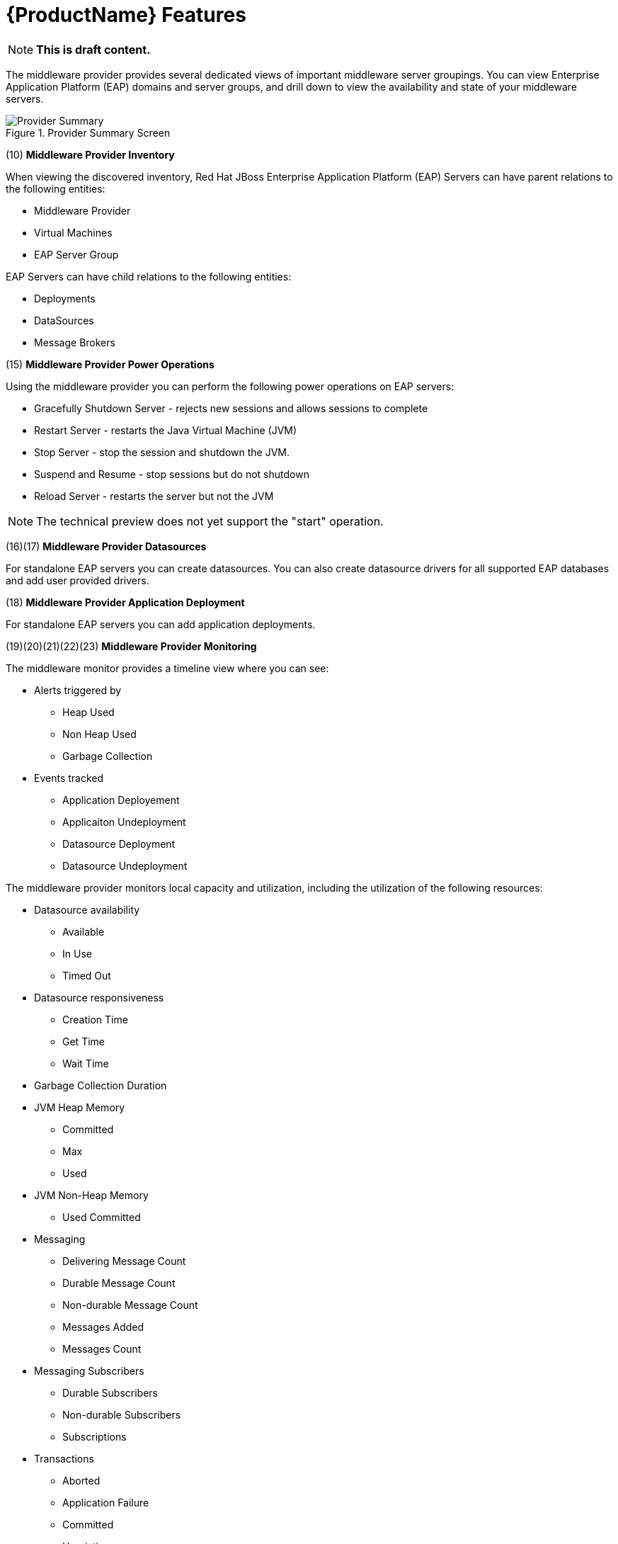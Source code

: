 [[new_features]]
= {ProductName} Features

NOTE: *This is draft content.*

The middleware provider provides several dedicated views of important middleware server groupings.  You can view  Enterprise Application Platform (EAP) domains and server groups, and drill down to view the availability and state of your middleware servers.

image::CloudForms_MWProvider_Summary.png[title="Provider Summary Screen", alt="Provider Summary"]

(10) *Middleware Provider Inventory*

When viewing the discovered inventory, Red Hat JBoss Enterprise Application Platform (EAP) Servers can have parent relations to the following entities:

* Middleware Provider
* Virtual Machines
* EAP Server Group

EAP Servers can have child relations to the following entities:

* Deployments
* DataSources
* Message Brokers

(15) *Middleware Provider Power Operations*

Using the middleware provider you can perform the following power operations on EAP servers:

* Gracefully Shutdown Server - rejects new sessions and allows sessions to complete
* Restart Server - restarts the Java Virtual Machine (JVM)
* Stop Server - stop the session and shutdown the JVM.
* Suspend and Resume - stop sessions but do not shutdown
* Reload Server - restarts the server but not the JVM

NOTE: The technical preview does not yet support the "start" operation. 

(16)(17) *Middleware Provider Datasources*

For standalone EAP servers you can create datasources.  You can also create datasource drivers for all supported EAP databases and add user provided drivers.

(18) *Middleware Provider Application Deployment*

For standalone EAP servers you can add application deployments.

(19)(20)(21)(22)(23) *Middleware Provider Monitoring*

The middleware monitor provides a timeline view where you can see:

* Alerts triggered by
** Heap Used
** Non Heap Used
** Garbage Collection
* Events tracked
** Application Deployement
** Applicaiton Undeployment
** Datasource Deployment
** Datasource Undeployment

The middleware provider monitors local capacity and utilization, including the utilization of the following resources:

* Datasource availability
** Available
** In Use
** Timed Out
* Datasource responsiveness
** Creation Time
** Get Time
** Wait Time
* Garbage Collection Duration 
* JVM Heap Memory
** Committed
** Max
** Used
* JVM Non-Heap Memory
** Used Committed
* Messaging
** Delivering Message Count
** Durable Message Count
** Non-durable Message Count
** Messages Added
** Messages Count
* Messaging Subscribers
** Durable Subscribers
** Non-durable Subscribers
** Subscriptions
* Transactions
** Aborted
** Application Failure
** Committed
** Heuristic
** Resource Failure
** Timed-Out
* Web Sessions
** Active
** Expired
** Rejected

(24)*Middleware Provider Reports*

The middleware provider comes with the following pre-configured reports:

* JVM Heap and Non-heap consumption
* JVM Garbage Collection
* EAP JTA Transactions


(25) *Middleware Provider Topology*

The middleware provider includes an interactive user interface that allows you to view the network topology of managed entitites, including the following:

* Datasources
* Deployments
* EAP Domains
* Messaging (Queues/Topics)
* EAP Servers
* EAP Server groups
* Virtual Machines

image::CloudForms_Topology.png[title="Topology View", alt=Topology View"]
